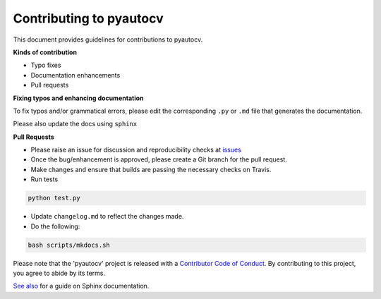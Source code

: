 
Contributing to pyautocv
========================

This document provides guidelines for contributions to pyautocv.

**Kinds of contribution**


* Typo fixes
* Documentation enhancements
* Pull requests

**Fixing typos and enhancing documentation**

To fix typos and/or grammatical errors, please edit the corresponding ``.py`` or ``.md`` file that generates the documentation. 

Please also update the docs using ``sphinx``

**Pull Requests**


* 
  Please raise an issue for discussion and reproducibility checks at `issues <https://github.com/Nelson-Gon/pyautocv/issues>`_

* 
  Once the bug/enhancement is approved, please create a Git branch for the pull request.

* 
  Make changes and ensure that builds are passing the necessary checks on Travis.

* Run tests

.. code-block:: shell

   python test.py


* 
  Update ``changelog.md`` to reflect the changes made.

* 
  Do the following:

.. code-block::

   bash scripts/mkdocs.sh

Please note that the 'pyautocv' project is released with a
`Contributor Code of Conduct <https://github.com/Nelson-Gon/pyautocv/.github/CODE_OF_CONDUCT.md>`_.
By contributing to this project, you agree to abide by its terms.

`See also <https://samnicholls.net/2016/06/15/how-to-sphinx-readthedocs/>`_ for a guide on Sphinx documentation.

